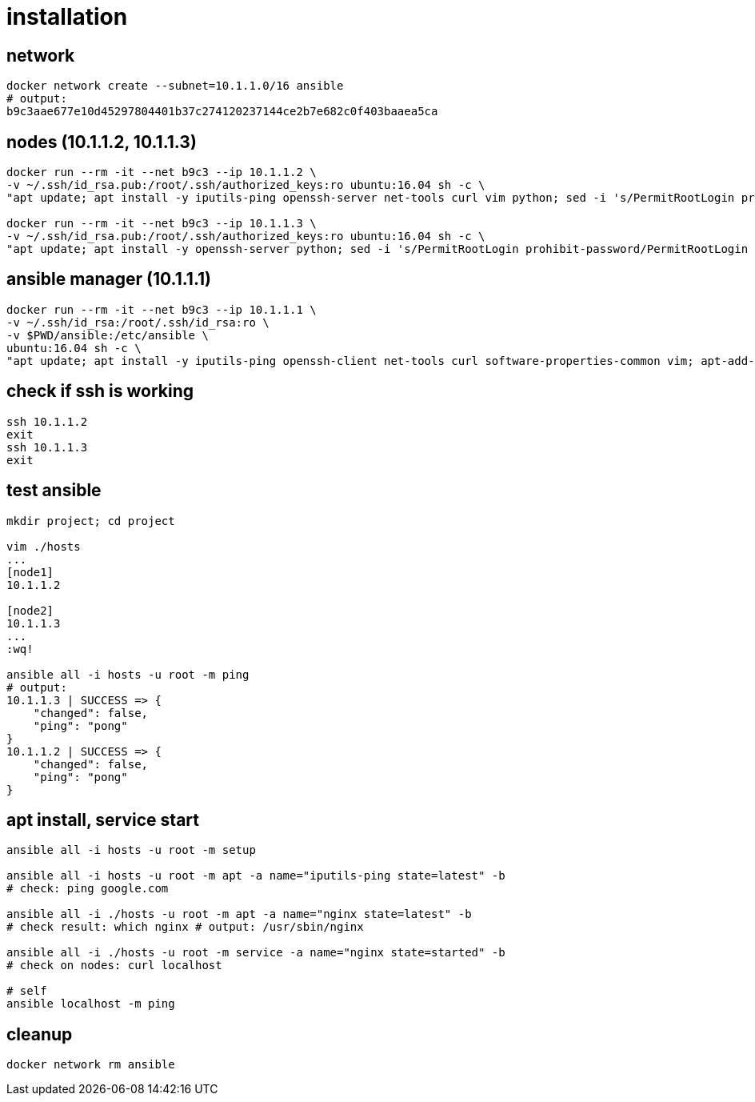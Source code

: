 = installation

== network

[bash,fish]
----
docker network create --subnet=10.1.1.0/16 ansible
# output:
b9c3aae677e10d45297804401b37c274120237144ce2b7e682c0f403baaea5ca
----

== nodes (10.1.1.2, 10.1.1.3)

[bash,fish]
----
docker run --rm -it --net b9c3 --ip 10.1.1.2 \
-v ~/.ssh/id_rsa.pub:/root/.ssh/authorized_keys:ro ubuntu:16.04 sh -c \
"apt update; apt install -y iputils-ping openssh-server net-tools curl vim python; sed -i 's/PermitRootLogin prohibit-password/PermitRootLogin yes/' /etc/ssh/sshd_config; service ssh start; /bin/bash"

docker run --rm -it --net b9c3 --ip 10.1.1.3 \
-v ~/.ssh/id_rsa.pub:/root/.ssh/authorized_keys:ro ubuntu:16.04 sh -c \
"apt update; apt install -y openssh-server python; sed -i 's/PermitRootLogin prohibit-password/PermitRootLogin yes/' /etc/ssh/sshd_config; service ssh start; /bin/bash"
----

== ansible manager (10.1.1.1)

[bash,fish]
----
docker run --rm -it --net b9c3 --ip 10.1.1.1 \
-v ~/.ssh/id_rsa:/root/.ssh/id_rsa:ro \
-v $PWD/ansible:/etc/ansible \
ubuntu:16.04 sh -c \
"apt update; apt install -y iputils-ping openssh-client net-tools curl software-properties-common vim; apt-add-repository ppa:ansible/ansible -y; apt update; apt install -y ansible; /bin/bash"
----

== check if ssh is working

[bash,fish]
----
ssh 10.1.1.2
exit
ssh 10.1.1.3
exit
----

== test ansible

[bash,fish]
----
mkdir project; cd project

vim ./hosts
...
[node1]
10.1.1.2

[node2]
10.1.1.3
...
:wq!

ansible all -i hosts -u root -m ping
# output:
10.1.1.3 | SUCCESS => {
    "changed": false,
    "ping": "pong"
}
10.1.1.2 | SUCCESS => {
    "changed": false,
    "ping": "pong"
}
----

== apt install, service start

[bash,fish]
----
ansible all -i hosts -u root -m setup

ansible all -i hosts -u root -m apt -a name="iputils-ping state=latest" -b
# check: ping google.com

ansible all -i ./hosts -u root -m apt -a name="nginx state=latest" -b
# check result: which nginx # output: /usr/sbin/nginx

ansible all -i ./hosts -u root -m service -a name="nginx state=started" -b
# check on nodes: curl localhost

# self
ansible localhost -m ping
----

== cleanup

[bash,fish]
----
docker network rm ansible
----
